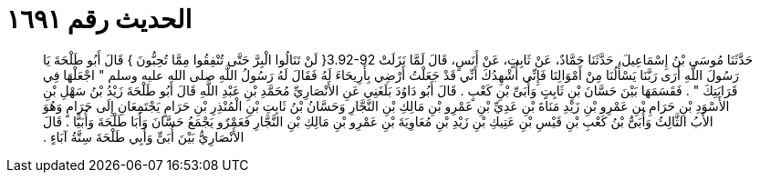 
= الحديث رقم ١٦٩١

[quote.hadith]
حَدَّثَنَا مُوسَى بْنُ إِسْمَاعِيلَ، حَدَّثَنَا حَمَّادٌ، عَنْ ثَابِتٍ، عَنْ أَنَسٍ، قَالَ لَمَّا نَزَلَتْ ‏3.92-92{‏ لَنْ تَنَالُوا الْبِرَّ حَتَّى تُنْفِقُوا مِمَّا تُحِبُّونَ ‏}‏ قَالَ أَبُو طَلْحَةَ يَا رَسُولَ اللَّهِ أَرَى رَبَّنَا يَسْأَلُنَا مِنْ أَمْوَالِنَا فَإِنِّي أُشْهِدُكَ أَنِّي قَدْ جَعَلْتُ أَرْضِي بِأَرِيحَاءَ لَهُ فَقَالَ لَهُ رَسُولُ اللَّهِ صلى الله عليه وسلم ‏"‏ اجْعَلْهَا فِي قَرَابَتِكَ ‏"‏ ‏.‏ فَقَسَمَهَا بَيْنَ حَسَّانَ بْنِ ثَابِتٍ وَأُبَىِّ بْنِ كَعْبٍ ‏.‏ قَالَ أَبُو دَاوُدَ بَلَغَنِي عَنِ الأَنْصَارِيِّ مُحَمَّدِ بْنِ عَبْدِ اللَّهِ قَالَ أَبُو طَلْحَةَ زَيْدُ بْنُ سَهْلِ بْنِ الأَسْوَدِ بْنِ حَرَامِ بْنِ عَمْرِو بْنِ زَيْدِ مَنَاةَ بْنِ عَدِيِّ بْنِ عَمْرِو بْنِ مَالِكِ بْنِ النَّجَّارِ وَحَسَّانُ بْنُ ثَابِتِ بْنِ الْمُنْذِرِ بْنِ حَرَامٍ يَجْتَمِعَانِ إِلَى حَرَامٍ وَهُوَ الأَبُ الثَّالِثُ وَأُبَىُّ بْنُ كَعْبِ بْنِ قَيْسِ بْنِ عَتِيكِ بْنِ زَيْدِ بْنِ مُعَاوِيَةَ بْنِ عَمْرِو بْنِ مَالِكِ بْنِ النَّجَّارِ فَعَمْرٌو يَجْمَعُ حَسَّانَ وَأَبَا طَلْحَةَ وَأُبَيًّا ‏.‏ قَالَ الأَنْصَارِيُّ بَيْنَ أُبَىٍّ وَأَبِي طَلْحَةَ سِتَّةُ آبَاءٍ ‏.‏